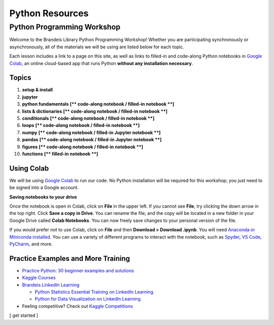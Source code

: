 ================
Python Resources
================


Python Programming Workshop
===========================

Welcome to the Brandeis Library Python Programming Workshop! Whether you
are participating synchronously or asynchronously, all of the materials
we will be using are listed below for each topic.

Each lesson includes a link to a page on this site, as well as links to
filled-in and code-along Python notebooks in `Google
Colab <https://colab.research.google.com/>`__, an online cloud-based app
that runs Python **without any installation necessary**.

Topics
------

1.  **setup & install**
2.  **jupyter**
3.  **python fundamentals** **[\*\* code-along notebook / filled-in
    notebook \*\*]**
4.  **lists & dictionaries** **[\*\* code-along notebook / filled-in
    notebook \*\*]**
5.  **conditionals** **[\*\* code-along notebook / filled-in notebook
    \*\*]**
6.  **loops** **[\*\* code-along notebook / filled-in notebook \*\*]**
7.  **numpy** **[\*\* code-along notebook / filled-in Jupyter notebook
    \*\*]**
8.  **pandas** **[\*\* code-along notebook / filled-in Jupyter notebook
    \*\*]**
9.  **figures** **[\*\* code-along notebook / filled-in notebook \*\*]**
10. **functions** **[\*\* filled-in notebook \*\*]**

Using Colab
-----------

We will be using `Google Colab <https://colab.research.google.com/>`__
to run our code. No Python installation will be required for this
workshop; you just need to be signed into a Google account.

**Saving notebooks to your drive**

Once the notebook is open in Colab, click on **File** in the upper left.
If you cannot see **File**, try clicking the down arrow in the top
right. Click **Save a copy in Drive**. You can rename the file, and the
copy will be located in a new folder in your Google Drive called **Colab
Notebooks**. You can now freely save changes to your personal version of
the file.

If you would prefer not to use Colab, click on **File** and then
**Download > Download .ipynb**. You will need `Anaconda or Miniconda
installed </python/setup-install/>`__. You can use a variety of
different programs to interact with the notebook, such as
`Spyder <https://www.spyder-ide.org/>`__, `VS
Code <https://code.visualstudio.com/>`__,
`PyCharm <https://www.jetbrains.com/pycharm/>`__, and more.

Practice Examples and More Training
-----------------------------------

-  `Practice Python: 30 beginner examples and
   solutions <http://www.practicepython.org/>`__
-  `Kaggle Courses <https://www.kaggle.com/learn/overview>`__
-  `Brandeis LinkedIn
   Learning <https://www.brandeis.edu/its/support/linkedin-learning/index.html>`__

   -  `Python Statistics Essential Training on LinkedIn
      Learning <https://www.linkedin.com/learning/python-statistics-essential-training/>`__
   -  `Python for Data Visualization on LinkedIn
      Learning <https://www.linkedin.com/learning/python-for-data-visualization/>`__

-  Feeling competitive? Check out `Kaggle
   Competitions <https://www.kaggle.com/competitions>`__

[ get started ]
